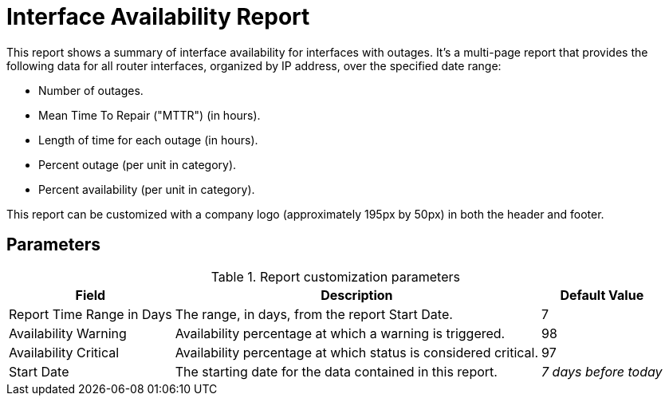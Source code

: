 
= Interface Availability Report

This report shows a summary of interface availability for interfaces with outages.
It's a multi-page report that provides the following data for all router interfaces, organized by IP address, over the specified date range:

* Number of outages.
* Mean Time To Repair ("MTTR") (in hours).
* Length of time for each outage (in hours).
* Percent outage (per unit in category).
* Percent availability (per unit in category).

//QUESTION: Need to validate explanation of the last two, in the summary chart at the end, are these averages over the entire period or per day?

This report can be customized with a company logo (approximately 195px by 50px) in both the header and footer.

== Parameters

.Report customization parameters
[options="autowidth"]
|===
| Field | Description   | Default Value

| Report Time Range in Days
| The range, in days, from the report Start Date.
| 7

| Availability Warning
| Availability percentage at which a warning is triggered.
| 98

| Availability Critical
| Availability percentage at which status is considered critical.
| 97

| Start Date
| The starting date for the data contained in this report.
| _7 days before today_
|===
